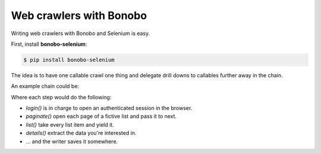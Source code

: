 Web crawlers with Bonobo
========================

.. todo:: Bonobo-Selenium is at a very alpha stage, and things will change. This section is here to give a brief
          overview but is neither complete nor definitive.

Writing web crawlers with Bonobo and Selenium is easy.

First, install **bonobo-selenium**:

.. code-block:: shell-session

    $ pip install bonobo-selenium

The idea is to have one callable crawl one thing and delegate drill downs to callables further away in the chain.

An example chain could be:

.. graphviz::

    digraph {
        rankdir = LR;
        login -> paginate -> list -> details -> "ExcelWriter(...)";
    }

Where each step would do the following:

* `login()` is in charge to open an authenticated session in the browser.
* `paginate()` open each page of a fictive list and pass it to next.
* `list()` take every list item and yield it.
* `details()` extract the data you're interested in.
* ... and the writer saves it somewhere.

